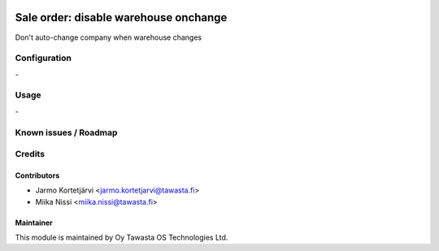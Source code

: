 .. image:: https://img.shields.io/badge/licence-AGPL--3-blue.svg
   :target: http://www.gnu.org/licenses/agpl-3.0-standalone.html
   :alt: License: AGPL-3

======================================
Sale order: disable warehouse onchange
======================================

Don't auto-change company when warehouse changes

Configuration
=============
\-

Usage
=====
\-

Known issues / Roadmap
======================

Credits
=======

Contributors
------------

* Jarmo Kortetjärvi <jarmo.kortetjarvi@tawasta.fi>
* Miika Nissi <miika.nissi@tawasta.fi>

Maintainer
----------

.. image:: http://tawasta.fi/templates/tawastrap/images/logo.png
   :alt: Oy Tawasta OS Technologies Ltd.
   :target: http://tawasta.fi/

This module is maintained by Oy Tawasta OS Technologies Ltd.
